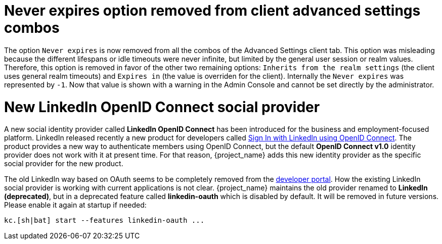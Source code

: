 = Never expires option removed from client advanced settings combos

The option `Never expires` is now removed from all the combos of the Advanced Settings client tab. This option was misleading because the different lifespans or idle timeouts were never infinite, but limited by the general user session or realm values. Therefore, this option is removed in favor of the other two remaining options: `Inherits from the realm settings` (the client uses general realm timeouts) and `Expires in` (the value is overriden for the client). Internally the `Never expires` was represented by `-1`. Now that value is shown with a warning in the Admin Console and cannot be set directly by the administrator.

= New LinkedIn OpenID Connect social provider

A new social identity provider called *LinkedIn OpenID Connect* has been introduced for the business and employment-focused platform. LinkedIn released recently a new product for developers called link:https://learn.microsoft.com/en-us/linkedin/consumer/integrations/self-serve/sign-in-with-linkedin-v2[Sign In with LinkedIn using OpenID Connect]. The product provides a new way to authenticate members using OpenID Connect, but the default *OpenID Connect v1.0* identity provider does not work with it at present time. For that reason, {project_name} adds this new identity provider as the specific social provider for the new product.

The old LinkedIn way based on OAuth seems to be completely removed from the link:https://developer.linkedin.com[developer portal]. How the existing LinkedIn social provider is working with current applications is not clear. {project_name} maintains the old provider renamed to *LinkedIn (deprecated)*, but in a deprecated feature called *linkedin-oauth* which is disabled by default. It will be removed in future versions. Please enable it again at startup if needed:

```
kc.[sh|bat] start --features linkedin-oauth ...
```